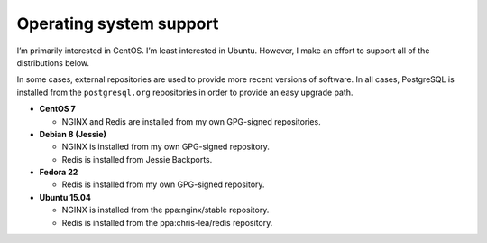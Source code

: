 ************************
Operating system support
************************

I’m primarily interested in CentOS. I’m least interested in Ubuntu. However, I
make an effort to support all of the distributions below.

In some cases, external repositories are used to provide more recent versions of
software. In all cases, PostgreSQL is installed from the ``postgresql.org``
repositories in order to provide an easy upgrade path.

* **CentOS 7**

  - NGINX and Redis are installed from my own GPG-signed repositories.

* **Debian 8 (Jessie)**

  - NGINX is installed from my own GPG-signed repository.

  - Redis is installed from Jessie Backports.

* **Fedora 22**

  - Redis is installed from my own GPG-signed repository.

* **Ubuntu 15.04**

  - NGINX is installed from the ppa:nginx/stable repository.

  - Redis is installed from the ppa:chris-lea/redis repository.


